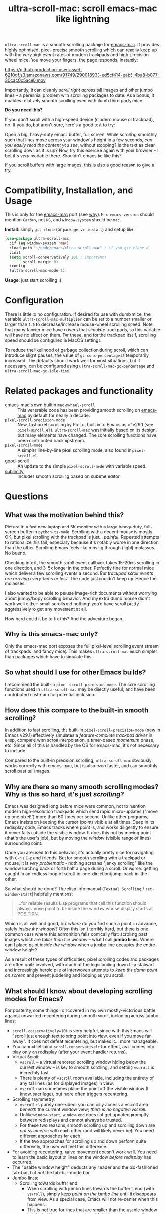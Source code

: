 #+TITLE: ultra-scroll-mac: scroll emacs-mac like lightning

~ultra-scroll-mac~ is a smooth-scrolling package for [[https://bitbucket.org/mituharu/emacs-mac][emacs-mac]].  It provides highly optimized, pixel-precise smooth scrolling which can readily keep up with the /very/ high event rates of modern trackpads and high-precision wheel mice.  You move your fingers, the page responds, instantly:

[[https://github-production-user-asset-6210df.s3.amazonaws.com/93749/290018933-ed5cf414-eab5-4ba8-b077-30cac0c5ace0.mov]]

Importantly, it can cleanly /scroll right across/ tall images and other jumbo lines -- a perennial problem with scrolling packages to date.  As a bonus, it enables relatively smooth scrolling even with dumb third party mice.

  #+begin_note
  *Do you need this?*
  
  If you don't scroll with a high-speed device (modern mouse or trackpad), no.  If you do, but aren't sure, here's a good test to try:
  
  Open a big, heavy-duty emacs buffer, full screen.  While scrolling smoothly such that lines move across your window's height in a few seconds, /can you easily read the content you see/, without stopping?  Is the text as clear scrolling down as it is up?  Now, try this exercise again with your browser -- I bet it's /very/ readable there. Shouldn't emacs be like this?
  
  If you scroll buffers with large images, this is also a good reason to give a try.
  #+end_note


* Compatibility, Installation, and Usage

#+begin_warning
This is only for the [[https://bitbucket.org/mituharu/emacs-mac][emacs-mac]] port (see [[https://github.com/jdtsmith/ultra-scroll-mac#why-is-this-emacs-mac-only][why]]).  ~M-x emacs-version~ should mention ~Carbon~, not ~NS~, and ~window-system~ should be ~mac~.
#+end_warning

*Install*: simply ~git clone~ (or ~package-vc-install~) and setup like:

#+begin_src emacs-lisp
  (use-package ultra-scroll-mac
    :if (eq window-system 'mac)
    :load-path "~/code/emacs/ultra-scroll-mac" ; if you git clone'd
    :init
    (setq scroll-conservatively 101 ; important!
          scroll-margin 0) 
    :config
    (ultra-scroll-mac-mode 1))
#+end_src

*Usage*: just start scrolling :).

* Configuration

There is little to no configuration.  If desired for use with dumb mice, the variable ~ultra-scroll-mac-multiplier~ can be set to a number smaller or larger than ~1.0~ to decrease/increase mouse-wheel scrolling speed.  Note that many fancier mice have drivers that /simulate/ trackpads, so this variable will have no effect on them.  For these, and for the trackpad itself, scrolling speed should be configured in MacOS settings.

To reduce the likelihood of garbage collection during scroll, which can introduce slight pauses, the value of ~gc-cons-percentage~ is temporarily increased.  The defaults should work well for most situations, but if necessary, can be configured using ~ultra-scroll-mac-gc-percentage~ and ~ultra-scroll-mac-gc-idle-time~.

* Related packages and functionality

- emacs-mac's own builtin ~mac-mwheel-scroll~ :: This venerable code has been providing smooth scrolling on [[https://bitbucket.org/mituharu/emacs-mac/][emacs-mac]] by default for nearly a decade.
- ~pixel-scroll-precision-mode~ :: New, fast pixel scrolling by Po Lu, built in to Emacs as of v29.1 (see =pixel-scroll.el=).  ~ultra-scroll-mac~ was initially based on its design, but many elements have changed.  The core scrolling functions have been contributed back upstream.
- ~pixel-scroll-mode~ :: A simpler line-by-line pixel scrolling mode, also found in =pixel-scroll.el=.
- [[https://github.com/io12/good-scroll.el][good-scroll]] :: An update to the simple ~pixel-scroll-mode~ with variable speed.
- [[https://github.com/zk-phi/sublimity][sublimity]] :: Includes smooth scrolling based on sublime editor.

* Questions

** What was the motivation behind this?

Picture it: a fast new laptop and 5K monitor with a large heavy-duty, full-screen buffer in ~python-ts-mode~.  Scrolling with a decent mouse is mostly OK, but pixel scrolling with the trackpad is just... /painful/. Repeated attempts to rationalize this fail, especially because it's notably worse in one direction than the other.  Scrolling Emacs feels like moving through (light) molasses.  No bueno.

Checking into it, the smooth scroll event callback takes 15-20ms scrolling in one direction, and 3--5x longer in the other.  Perfectly fine for normal mice which deliver a few scrolling events a second.  /But trackpad scroll events are arriving every 15ms or less/!  The code just couldn't keep up.  Hence the molasses.

I also wanted to be able to peruse image-rich documents without worrying about jumpy/loopy scrolling behavior.  And my extra dumb mouse didn't work well either: small scrolls did nothing: you'd have scroll pretty aggressively to get any movement at all.

How hard could it be to fix this?  And the adventure began...

** Why is this emacs-mac only?

Only the emacs-mac port exposes the full pixel-level scrolling event stream of trackpads (and fancy mice).  This makes ~ultra-scroll-mac~ much simpler than packages which have to simulate this.  

** So what should I use for other Emacs builds?

I recommend the built-in ~pixel-scroll-precision-mode~.  The core scrolling functions used in ~ultra-scroll-mac~ may be directly useful, and have been contributed upstream for potential inclusion.
  
** How does this compare to the built-in smooth scrolling?

In addition to fast scrolling, the built-in ~pixel-scroll-precision-mode~ (new in Emacs v29.1) effectively simulates a /feature-complete trackpad driver/ in elisp, complete with scroll interpolation, a timer-based /momentum/ phase, etc.  Since all of this is handled by the OS for emacs-mac, it's not necessary to include.

Compared to the built-in precision scrolling, ~ultra-scroll-mac~ obviously works correctly with emacs-mac, but is also even faster, and can smoothly scroll past tall images.

** Why are there so many smooth scrolling modes?  Why is this so hard, it's just /scrolling/?

Emacs was designed long before mice were common, not to mention modern high-resolution trackpads which send rapid micro-updates ("move up one pixel!") more than 60 times per second.  Unlike other programs, Emacs insists on keeping the cursor (point) visible at all times.  Deep in its redisplay code, Emacs tracks where point is, and works diligently to ensure it never falls outside the visible window.  It does this not by moving point (that's the user's job), but by moving the /window/ (visible range of lines) surrounding point.

Once you are used to this behavior, it's actually pretty nice for navigating with =C-n= / =C-p= and friends.  But for smooth scrolling with a trackpad or mouse, it is /very problematic/ -- nothing screams "janky scrolling" like the window lurching back or forth half a page during a scroll.  Or worse: getting caught in an endless loop of scroll-in-one-direction/jump-back-in-the-other.

So what should be done?  The elisp info manual (~Textual Scrolling~ / ~set-window-start~) helpfully mentions:

#+begin_quote
...for reliable results Lisp programs that call this function should
always move point to be inside the window whose display starts at
POSITION.
#+end_quote

Which is all well and good, but /where/ do you find such a point, in advance, safely /inside the window/?  Often this isn't terribly hard, but there is one common case where this admonition falls comically flat: scrolling past images which are /taller than the window/ -- what I call *jumbo lines*.  Where can I place point /inside the window/ when a jumbo line occupies the entire window height?

As a result of these types of difficulties, pixel scrolling codes and packages are often quite involved, with much of the logic boiling down to a stalwart and increasingly heroic pile of interwoven attempts to /keep the damn point on screen/ and prevent juddering and looping as you scroll.

** What should I know about developing scrolling modes for Emacs?

For posterity, some things I discovered in my own mostly-victorious battle against unwanted recentering during smooth scroll, including across jumbo lines:

- ~scroll-conservatively=101~ is very helpful, since with this Emacs will "scroll just enough text to bring point into view, even if you move far away".  It does not defeat recentering, but makes it... more manageable.
- You cannot let-bind ~scroll-conservatively~ for effect, as it comes into play only on redisplay (after your event handler returns). 
- Virtual Scroll:
  + ~vscroll~ -- a virtual rendered scrolling window hiding below the current window -- is key to smooth scrolling, and setting ~vscroll~ is incredibly fast.
  + There is plenty of ~vscroll~ room available, including the entirety of any tall lines (as for displayed images) in view.
  + ~vscroll~ can sometimes place the point off the visible window (I know, sacrilege), but more often triggers recentering.
- Scrolling asymmetry:
  + ~vscroll~ is purely one-sided: you can only access a vscroll area /beneath/ the current window view; /there is no negative vscroll/.
  + Unlike ~window-start~, ~window-end~ does not get updated promptly between redisplays and cannot always be trusted. 
  + For these two reasons, smooth scrolling up and scrolling down are /not symmetric/ with each other (and will likely never be).  You need different approaches for each.
  + If the two approaches for scrolling up and down perform quite differently, the user will feel this difference.
- For avoiding recentering, naive movement doesn't work well. You need to learn the basic layout of lines on the window /before redisplay/ has occurred.
- The "usable window height" deducts any header and the old-fashioned tab-bar, but /not/ the tab-bar-mode bar.
- Jumbo lines:
  + Scrolling towards buffer end:
    * When scrolling with jumbo lines towards the buffer's end (with ~vscroll~), simply keep /point on the jumbo line/ until it disappears from view.  As a special case, Emacs will not re-center when this happens.
    * This is /not/ true for lines that are smaller than the usable window height. In this case, you must avoid placing point on any line which falls partially out of view.
  + Scrolling towards buffer start:
    * When scrolling up past jumbo lines, using ~set-window-start~ (lines of content move down), you must keep point on the jumbo, but /only until it clears the top of the window area/ (even by one pixel).
    * After this, you must move the point to the line above it (and had better insist that ~scroll-conservatively>0~ to prevent re-centering).
    * In some cases (depending on truncation/visual-line-mode/etc.), this movement must occur from a position beyond the first full height object (which may not be at the line's start). E.g. one before the visual line end.
- ~pos-visible-in-window~ doesn't always work near the window boundaries.  Better to use the first line at the window's top or directly identify the final line (both via ~pos-at-x-y~) and adjust from there.
- Display bugs
  + There are [[https://debbugs.gnu.org/cgi/bugreport.cgi?bug=67533][display bugs]] with inline images that cause them to misreport pixel measurements and positions sometimes.
  + These lead to slightly staccato scrolling in such buffers and ~height=0~ gets erroneously reported, so can't be used to find beginning of buffer.  Best to guard against these.
  + *Update:* Two display bugs have been fixed in master as of Dec, 2023, so scrolling with lots of inline images will soon be even smoother.

So all in all, quite complicated to get something that works as you'd hope.  The cutting room floor is littered with literally dozens of almost-but-not-quite-working versions.  I'm sure there are many more corner cases, but the current design gets most things right in my usage.
